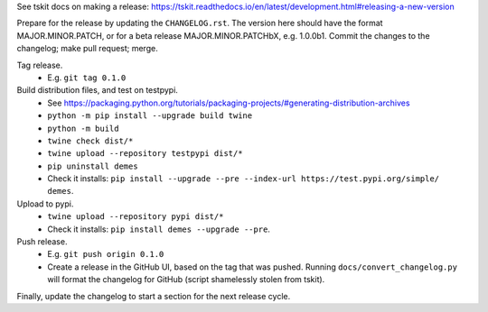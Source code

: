 See tskit docs on making a release:
https://tskit.readthedocs.io/en/latest/development.html#releasing-a-new-version

Prepare for the release by updating the ``CHANGELOG.rst``. The version here
should have the format MAJOR.MINOR.PATCH, or for a beta release
MAJOR.MINOR.PATCHbX, e.g. 1.0.0b1. Commit the changes to the changelog;
make pull request; merge.

Tag release.
 - E.g. ``git tag 0.1.0``

Build distribution files, and test on testpypi.
 - See https://packaging.python.org/tutorials/packaging-projects/#generating-distribution-archives
 - ``python -m pip install --upgrade build twine``
 - ``python -m build``
 - ``twine check dist/*``
 - ``twine upload --repository testpypi dist/*``
 - ``pip uninstall demes``
 - Check it installs: ``pip install --upgrade --pre --index-url https://test.pypi.org/simple/ demes``.

Upload to pypi.
 - ``twine upload --repository pypi dist/*``
 - Check it installs: ``pip install demes --upgrade --pre``.
 
Push release.
 - E.g. ``git push origin 0.1.0``
 - Create a release in the GitHub UI, based on the tag that was pushed.
   Running ``docs/convert_changelog.py`` will format the changelog for GitHub
   (script shamelessly stolen from tskit).

Finally, update the changelog to start a section for the next release cycle.
